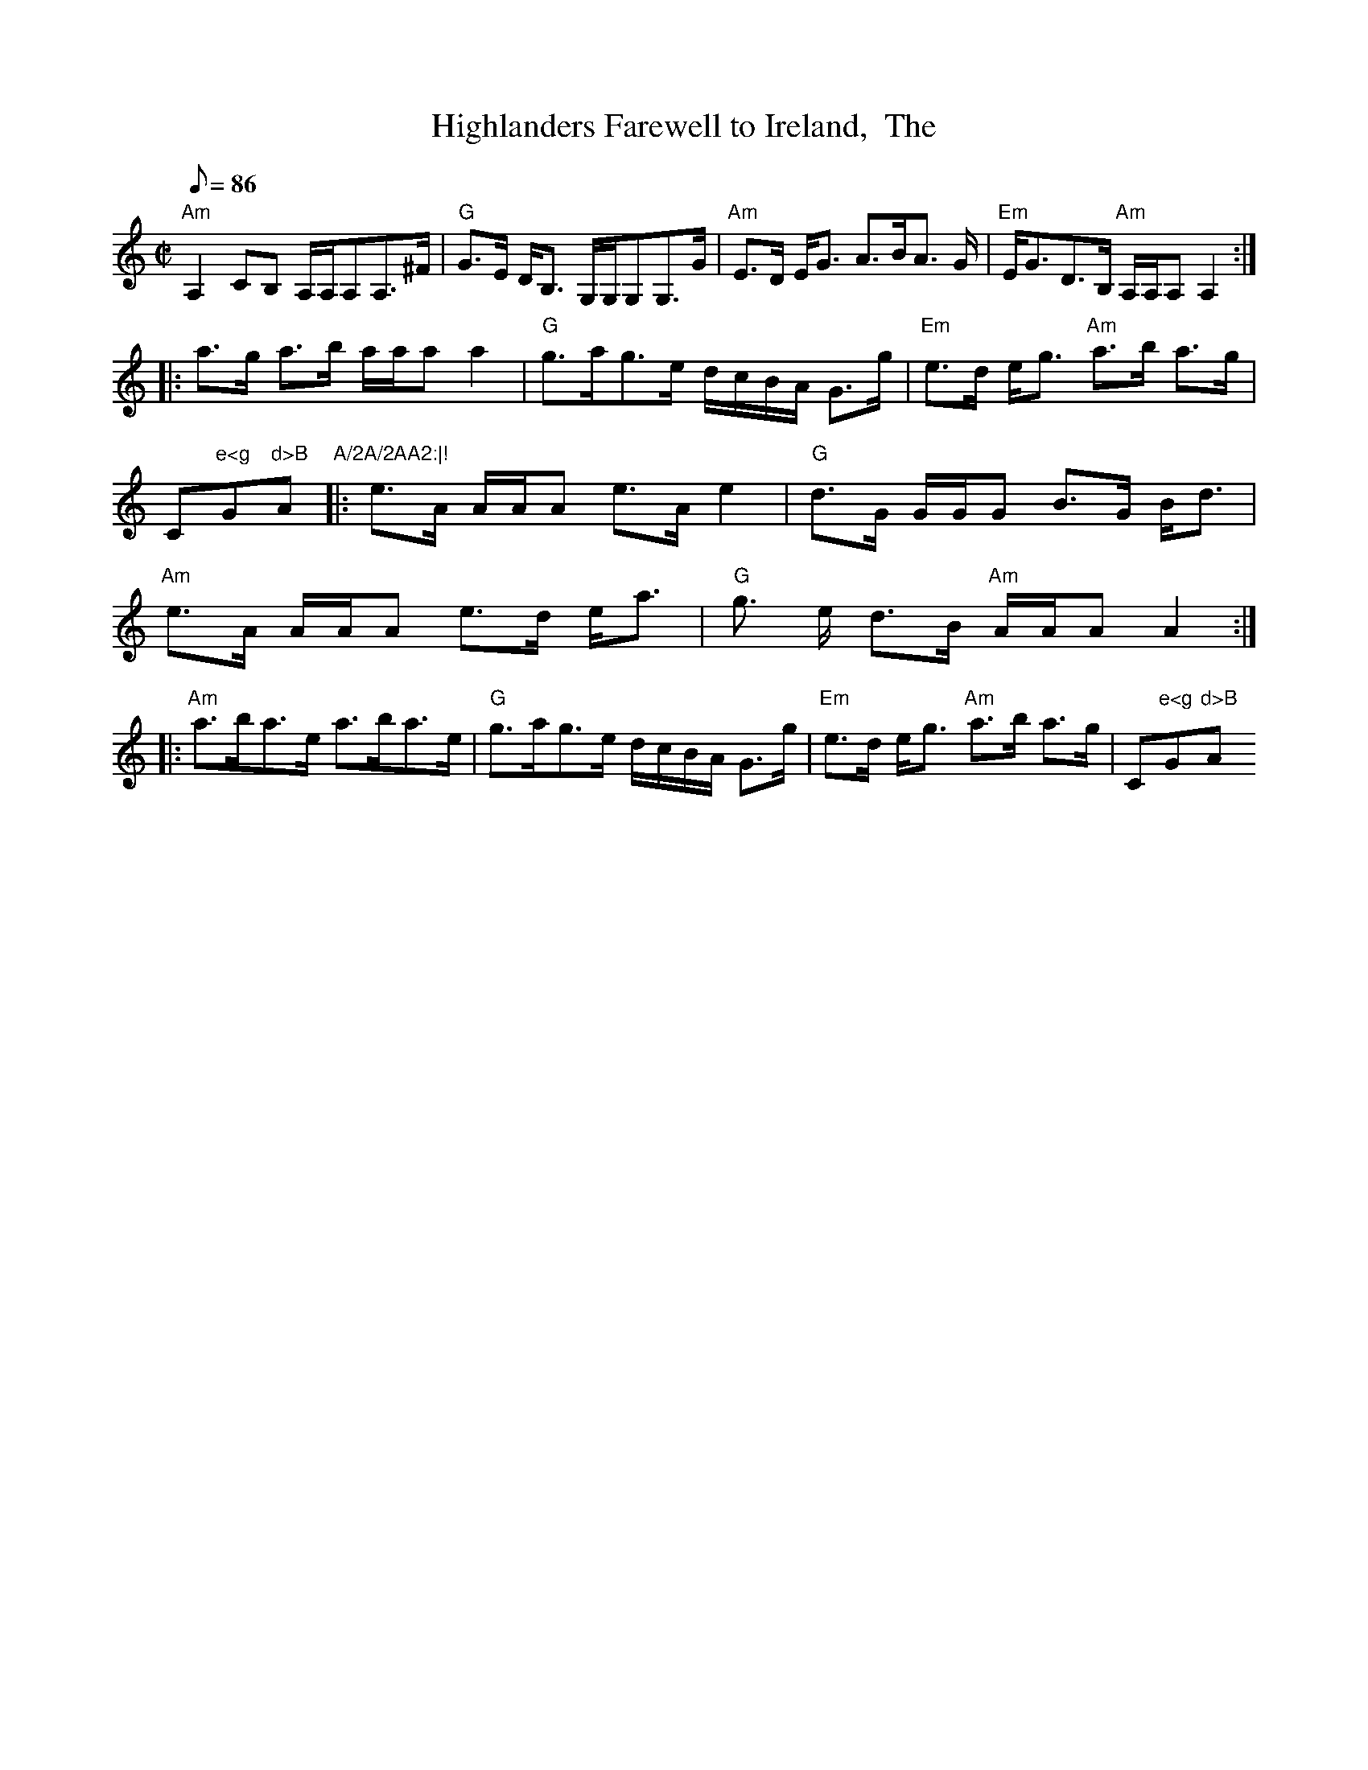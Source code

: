 X: 1
T:Highlanders Farewell to Ireland,  The
M:C|
L:1/8
Q:86
R:Strathspey
K:C
"Am"A,2 CB, A,/2A,/2A,A,>^F|"G"G>E D<B, G,/2G,/2G,G,>G|"Am"E>D E<G A>BA>
G|"Em"E<GD>B, "Am"A,/2A,/2A,A,2:|!
|:a>g a>b a/2a/2aa2|"G"g>ag>e d/2c/2B/2A/2 G>g|"Em"e>d e<g "Am"a>b a>g|"
C"e<g "G"d>B "Am"A/2A/2AA2:|!
|:e>A A/2A/2A e>Ae2|"G"d>G G/2G/2G B>G B<d|"Am"e>A A/2A/2A e>d e<a|"G"g>
e d>B "Am"A/2A/2AA2:|!
|:"Am"a>ba>e a>ba>e|"G"g>ag>e d/2c/2B/2A/2 G>g|"Em"e>d e<g "Am"a>b a>g|"
C"e<g "G"d>B "Am"A/2A/2AA2:||
